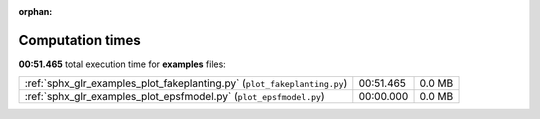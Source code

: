 
:orphan:

.. _sphx_glr_examples_sg_execution_times:

Computation times
=================
**00:51.465** total execution time for **examples** files:

+--------------------------------------------------------------------------+-----------+--------+
| :ref:`sphx_glr_examples_plot_fakeplanting.py` (``plot_fakeplanting.py``) | 00:51.465 | 0.0 MB |
+--------------------------------------------------------------------------+-----------+--------+
| :ref:`sphx_glr_examples_plot_epsfmodel.py` (``plot_epsfmodel.py``)       | 00:00.000 | 0.0 MB |
+--------------------------------------------------------------------------+-----------+--------+
